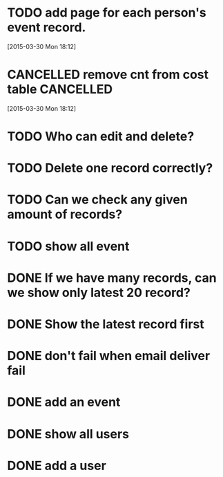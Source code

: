 
* TODO add page for each person's event record.
[2015-03-30 Mon 18:12]
* CANCELLED remove cnt from cost table                            :CANCELLED:
CLOSED: [2015-03-30 Mon 19:40]
:LOGBOOK:  
- State "CANCELLED"  from "TODO"       [2015-03-30 Mon 19:40] \\
  att_nr of event and cost is different.
:END:      
[2015-03-30 Mon 18:12]
* TODO Who can edit and delete?
* TODO Delete one record correctly?
* TODO Can we check any given amount of records?
* TODO show all event
* DONE If we have many records, can we show only latest 20 record?
CLOSED: [2015-03-26 Thu 14:53]
* DONE Show the latest record first
CLOSED: [2015-03-26 Thu 14:53]
* DONE don't fail when email deliver fail
CLOSED: [2015-03-26 Thu 14:53]
* DONE add an event
CLOSED: [2015-03-26 Thu 14:54]
* DONE show all users
CLOSED: [2015-03-26 Thu 14:54]
* DONE add a user
CLOSED: [2015-03-26 Thu 14:54]


